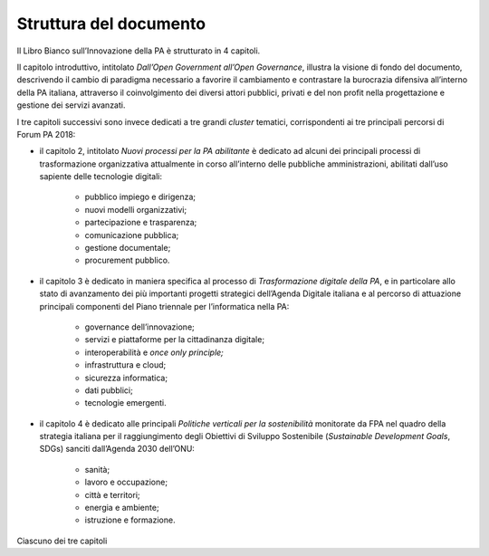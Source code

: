 
.. _h77637252685a785b3b3954452f2a7166:

Struttura del documento
#######################

Il Libro Bianco sull’Innovazione della PA è strutturato in 4 capitoli.

Il capitolo introduttivo, intitolato \ |STYLE0|\ , illustra la visione di fondo del documento, descrivendo il cambio di paradigma necessario a favorire il cambiamento e contrastare la burocrazia difensiva all’interno della PA italiana, attraverso il coinvolgimento dei diversi attori pubblici, privati e del non profit nella progettazione e gestione dei servizi avanzati. 

I tre capitoli successivi sono invece dedicati a tre grandi \ |STYLE1|\  tematici, corrispondenti ai tre principali percorsi di Forum PA 2018:

* il capitolo 2, intitolato \ |STYLE2|\  è dedicato ad alcuni dei principali processi di trasformazione organizzativa attualmente in corso all’interno delle pubbliche amministrazioni, abilitati dall’uso sapiente delle tecnologie digitali:

    * pubblico impiego e dirigenza;

    * nuovi modelli organizzativi;

    * partecipazione e trasparenza;

    * comunicazione pubblica;

    * gestione documentale;

    * procurement pubblico.

* il capitolo 3 è dedicato in maniera specifica al processo di \ |STYLE3|\ , e in particolare allo stato di avanzamento dei più importanti progetti strategici dell’Agenda Digitale italiana e al percorso di attuazione principali componenti del Piano triennale per l’informatica nella PA:

    * governance dell’innovazione;

    * servizi e piattaforme per la cittadinanza digitale;

    * interoperabilità e \ |STYLE4|\ 

    * infrastruttura e cloud;

    * sicurezza informatica;

    * dati pubblici;

    * tecnologie emergenti.

* il capitolo 4 è dedicato alle principali \ |STYLE5|\  monitorate da FPA nel quadro della strategia italiana per il raggiungimento degli Obiettivi di Sviluppo Sostenibile (\ |STYLE6|\ , SDGs) sanciti dall’Agenda 2030 dell’ONU:

    * sanità;

    * lavoro e occupazione;

    * città e territori;

    * energia e ambiente;

    * istruzione e formazione.

Ciascuno dei tre capitoli 

.. bottom of content


.. |STYLE0| replace:: *Dall’Open Government all’Open Governance*

.. |STYLE1| replace:: *cluster*

.. |STYLE2| replace:: *Nuovi processi per la PA abilitante*

.. |STYLE3| replace:: *Trasformazione digitale della PA*

.. |STYLE4| replace:: *once only principle;*

.. |STYLE5| replace:: *Politiche verticali per la sostenibilità*

.. |STYLE6| replace:: *Sustainable Development Goals*

